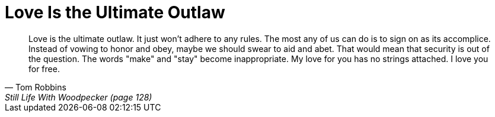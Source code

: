 = Love Is the Ultimate Outlaw
:categories: love

[quote,Tom Robbins,Still Life With Woodpecker (page 128)]
____
Love is the ultimate outlaw. It just won't adhere to any rules. The most any of us can do is to sign on as its accomplice. Instead of vowing to honor and obey, maybe we should swear to aid and abet. That would mean that security is out of the question. The words "make" and "stay" become inappropriate. My love for you has no strings attached. I love you for free.
____